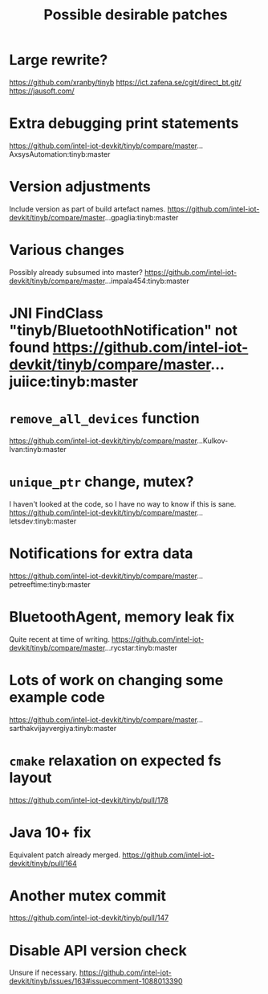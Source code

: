 #+title: Possible desirable patches

* Large rewrite?
https://github.com/xranby/tinyb
https://ict.zafena.se/cgit/direct_bt.git/
https://jausoft.com/

* Extra debugging print statements
https://github.com/intel-iot-devkit/tinyb/compare/master...AxsysAutomation:tinyb:master

* Version adjustments
Include version as part of build artefact names.
https://github.com/intel-iot-devkit/tinyb/compare/master...gpaglia:tinyb:master

* Various changes
Possibly already subsumed into master?
https://github.com/intel-iot-devkit/tinyb/compare/master...impala454:tinyb:master

* JNI FindClass "tinyb/BluetoothNotification" not found https://github.com/intel-iot-devkit/tinyb/compare/master...juiice:tinyb:master

* =remove_all_devices= function
https://github.com/intel-iot-devkit/tinyb/compare/master...Kulkov-Ivan:tinyb:master

* =unique_ptr= change, mutex?
I haven't looked at the code, so I have no way to know if this is sane.
https://github.com/intel-iot-devkit/tinyb/compare/master...letsdev:tinyb:master

* Notifications for extra data
https://github.com/intel-iot-devkit/tinyb/compare/master...petreeftime:tinyb:master

* BluetoothAgent, memory leak fix
Quite recent at time of writing.
https://github.com/intel-iot-devkit/tinyb/compare/master...rycstar:tinyb:master

* Lots of work on changing some example code
https://github.com/intel-iot-devkit/tinyb/compare/master...sarthakvijayvergiya:tinyb:master

* =cmake= relaxation on expected fs layout
https://github.com/intel-iot-devkit/tinyb/pull/178

* Java 10+ fix
Equivalent patch already merged.
https://github.com/intel-iot-devkit/tinyb/pull/164

* Another mutex commit
https://github.com/intel-iot-devkit/tinyb/pull/147

* Disable API version check
Unsure if necessary.
https://github.com/intel-iot-devkit/tinyb/issues/163#issuecomment-1088013390
